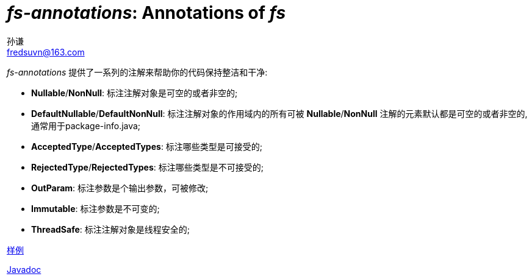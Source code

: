 = _fs-annotations_: Annotations of _fs_
:last-update-label!:
孙谦 <fredsuvn@163.com>
:encoding: UTF-8
:emaill: fredsuvn@163.com

_fs-annotations_ 提供了一系列的注解来帮助你的代码保持整洁和干净:

* *Nullable*/*NonNull*: 标注注解对象是可空的或者非空的;
* *DefaultNullable*/*DefaultNonNull*: 标注注解对象的作用域内的所有可被 *Nullable*/*NonNull*
注解的元素默认都是可空的或者非空的, 通常用于package-info.java;
* *AcceptedType*/*AcceptedTypes*: 标注哪些类型是可接受的;
* *RejectedType*/*RejectedTypes*: 标注哪些类型是不可接受的;
* *OutParam*: 标注参数是个输出参数，可被修改;
* *Immutable*: 标注参数是不可变的;
* *ThreadSafe*: 标注注解对象是线程安全的;

link:../src/test/java/samples/[样例]

link:javadoc/index.html[Javadoc]